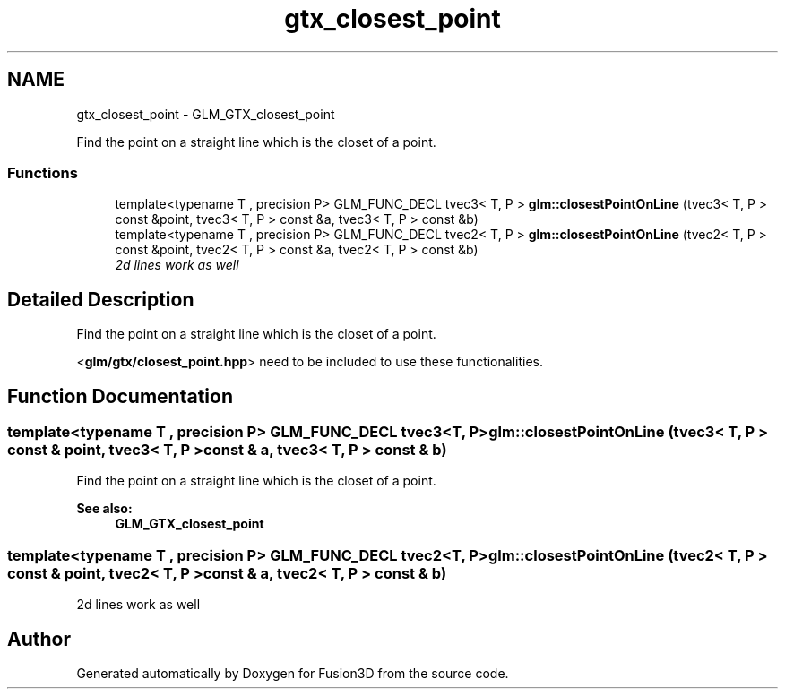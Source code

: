 .TH "gtx_closest_point" 3 "Tue Nov 24 2015" "Version 0.0.0.1" "Fusion3D" \" -*- nroff -*-
.ad l
.nh
.SH NAME
gtx_closest_point \- GLM_GTX_closest_point
.PP
Find the point on a straight line which is the closet of a point\&.  

.SS "Functions"

.in +1c
.ti -1c
.RI "template<typename T , precision P> GLM_FUNC_DECL tvec3< T, P > \fBglm::closestPointOnLine\fP (tvec3< T, P > const &point, tvec3< T, P > const &a, tvec3< T, P > const &b)"
.br
.ti -1c
.RI "template<typename T , precision P> GLM_FUNC_DECL tvec2< T, P > \fBglm::closestPointOnLine\fP (tvec2< T, P > const &point, tvec2< T, P > const &a, tvec2< T, P > const &b)"
.br
.RI "\fI2d lines work as well \fP"
.in -1c
.SH "Detailed Description"
.PP 
Find the point on a straight line which is the closet of a point\&. 

<\fBglm/gtx/closest_point\&.hpp\fP> need to be included to use these functionalities\&. 
.SH "Function Documentation"
.PP 
.SS "template<typename T , precision P> GLM_FUNC_DECL tvec3<T, P> glm::closestPointOnLine (tvec3< T, P > const & point, tvec3< T, P > const & a, tvec3< T, P > const & b)"
Find the point on a straight line which is the closet of a point\&. 
.PP
\fBSee also:\fP
.RS 4
\fBGLM_GTX_closest_point\fP 
.RE
.PP

.SS "template<typename T , precision P> GLM_FUNC_DECL tvec2<T, P> glm::closestPointOnLine (tvec2< T, P > const & point, tvec2< T, P > const & a, tvec2< T, P > const & b)"

.PP
2d lines work as well 
.SH "Author"
.PP 
Generated automatically by Doxygen for Fusion3D from the source code\&.
